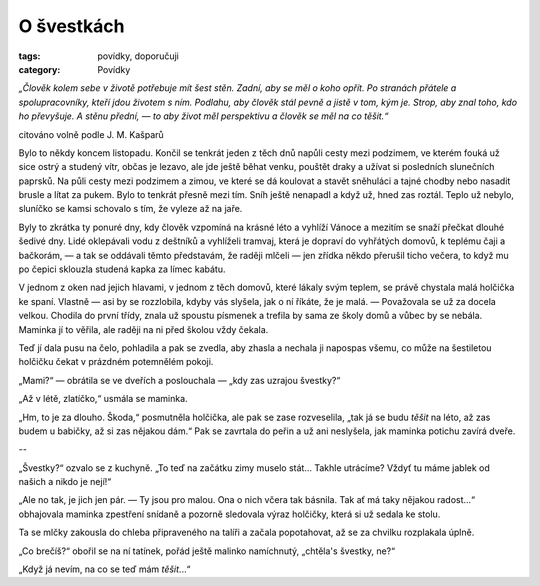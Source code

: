O švestkách
===========

:tags: povídky, doporučuji
:category: Povídky

.. class:: intro

*„Člověk kolem sebe v životě potřebuje mít šest stěn. Zadní, aby se měl o koho opřít. Po stranách přátele a spolupracovníky, kteří jdou životem s ním. Podlahu, aby člověk stál pevně a jistě v tom, kým je. Strop, aby znal toho, kdo ho převyšuje. A stěnu přední, — to aby život měl perspektivu a člověk se měl na co těšit.“* 

.. class:: intro right

citováno volně podle J. M. Kašparů

Bylo to někdy koncem listopadu. Končil se tenkrát jeden z těch dnů napůli cesty mezi podzimem, ve kterém fouká už sice ostrý a studený vítr, občas je lezavo, ale jde ještě běhat venku, pouštět draky a užívat si posledních slunečních paprsků. Na půli cesty mezi podzimem a zimou, ve které se dá koulovat a stavět sněhuláci a tajné chodby nebo nasadit brusle a lítat za pukem. Bylo to tenkrát přesně mezi tím. Sníh ještě nenapadl a když už, hned zas roztál. Teplo už nebylo, sluníčko se kamsi schovalo s tím, že vyleze až na jaře. 

Byly to zkrátka ty ponuré dny, kdy člověk vzpomíná na krásné léto a vyhlíží Vánoce a mezitím se snaží přečkat dlouhé šedivé dny. Lidé oklepávali vodu z deštníků a vyhlíželi tramvaj, která je dopraví do vyhřátých domovů, k teplému čaji a bačkorám, — a tak se oddávali těmto představám, že raději mlčeli — jen zřídka někdo přerušil ticho večera, to když mu po čepici sklouzla studená kapka za límec kabátu.

V jednom z oken nad jejich hlavami, v jednom z těch domovů, které lákaly svým teplem, se právě chystala malá holčička ke spaní. Vlastně — asi by se rozzlobila, kdyby vás slyšela, jak o ní říkáte, že je malá. — Považovala se už za docela velkou. Chodila do první třídy, znala už spoustu písmenek a trefila by sama ze školy domů a vůbec by se nebála. Maminka jí to věřila, ale raději na ni před školou vždy čekala.

Teď jí dala pusu na čelo, pohladila a pak se zvedla, aby zhasla a nechala ji napospas všemu, co může na šestiletou holčičku čekat v prázdném potemnělém pokoji. 

„Mami?“ — obrátila se ve dveřích a poslouchala — „kdy zas uzrajou švestky?“

„Až v létě, zlatíčko,“ usmála se maminka.

„Hm, to je za dlouho. Škoda,“ posmutněla holčička, ale pak se zase rozveselila, „tak já se budu *těšit* na léto, až zas budem u babičky, až si zas nějakou dám.“
Pak se zavrtala do peřin a už ani neslyšela, jak maminka potichu zavírá dveře.


.. class:: center

--

„Švestky?“ ozvalo se z kuchyně. „To teď na začátku zimy muselo stát... Takhle utrácíme? Vždyť tu máme jablek od našich a nikdo je nejí!“

„Ale no tak, je jich jen pár. — Ty jsou pro malou. Ona o nich včera tak básnila. Tak ať má taky nějakou radost...“ obhajovala maminka zpestření snídaně a pozorně sledovala výraz holčičky, která si už sedala ke stolu.

Ta se mlčky zakousla do chleba připraveného na talíři a začala popotahovat, až se za chvilku rozplakala úplně.

„Co brečíš?“ obořil se na ní tatínek, pořád ještě malinko namíchnutý, „chtěla's švestky, ne?“

„Když já nevím, na co se teď mám *těšit*...“